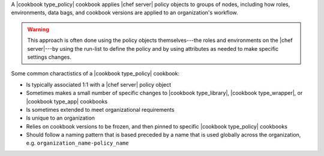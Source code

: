 .. The contents of this file are included in multiple topics.
.. This file should not be changed in a way that hinders its ability to appear in multiple documentation sets.

A |cookbook type_policy| cookbook applies |chef server| policy objects to groups of nodes, including how roles, environments, data bags, and cookbook versions are applied to an organization's workflow.

.. warning:: This approach is often done using the policy objects themselves---the roles and environments on the |chef server|---by using the run-list to define the policy and by using attributes as needed to make specific settings changes.

Some common charactistics of a |cookbook type_policy| cookbook:

* Is typically associated 1:1 with a |chef server| policy object
* Sometimes makes a small number of specific changes to |cookbook type_library|, |cookbook type_wrapper|, or |cookbook type_app| cookbooks
* Is sometimes extended to meet organizational requirements
* Is unique to an organization
* Relies on cookbook versions to be frozen, and then pinned to specific |cookbook type_policy| cookbooks
* Should follow a naming pattern that is based preceded by a name that is used globally across the organization, e.g. ``organization_name-policy_name``
